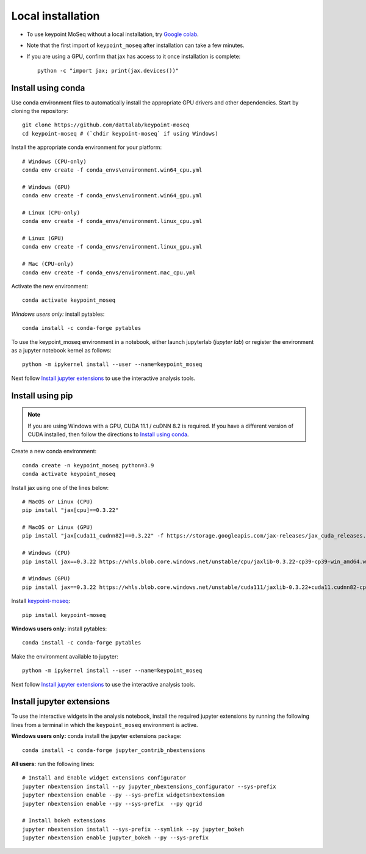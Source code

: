 Local installation
------------------

- To use keypoint MoSeq without a local installation, try `Google colab <colab>`_.
- Note that the first import of ``keypoint_moseq`` after installation can take a few minutes.
- If you are using a GPU, confirm that jax has access to it once installation is complete::

   python -c "import jax; print(jax.devices())"


Install using conda
~~~~~~~~~~~~~~~~~~~

Use conda environment files to automatically install the appropriate GPU drivers and other dependencies. Start by cloning the repository::

   git clone https://github.com/dattalab/keypoint-moseq
   cd keypoint-moseq # (`chdir keypoint-moseq` if using Windows)

Install the appropriate conda environment for your platform::

   # Windows (CPU-only)
   conda env create -f conda_envs\environment.win64_cpu.yml

   # Windows (GPU)
   conda env create -f conda_envs\environment.win64_gpu.yml

   # Linux (CPU-only)
   conda env create -f conda_envs/environment.linux_cpu.yml

   # Linux (GPU)
   conda env create -f conda_envs/environment.linux_gpu.yml

   # Mac (CPU-only)
   conda env create -f conda_envs/environment.mac_cpu.yml

Activate the new environment::

   conda activate keypoint_moseq

*Windows users only:* install pytables::

   conda install -c conda-forge pytables

To use the keypoint_moseq environment in a notebook, either launch jupyterlab (`jupyter lab`) or register the environment as a jupyter notebook kernel as follows::

   python -m ipykernel install --user --name=keypoint_moseq
   

Next follow `Install jupyter extensions`_ to use the interactive analysis tools. 


Install using pip
~~~~~~~~~~~~~~~~~

.. note::

   If you are using Windows with a GPU, CUDA 11.1 / cuDNN 8.2 is required. If you have a different version of CUDA installed, then follow the directions to `Install using conda`_.


Create a new conda environment::

   conda create -n keypoint_moseq python=3.9
   conda activate keypoint_moseq

Install jax using one of the lines below::

   # MacOS or Linux (CPU)
   pip install "jax[cpu]==0.3.22"

   # MacOS or Linux (GPU)
   pip install "jax[cuda11_cudnn82]==0.3.22" -f https://storage.googleapis.com/jax-releases/jax_cuda_releases.html

   # Windows (CPU)
   pip install jax==0.3.22 https://whls.blob.core.windows.net/unstable/cpu/jaxlib-0.3.22-cp39-cp39-win_amd64.whl

   # Windows (GPU)
   pip install jax==0.3.22 https://whls.blob.core.windows.net/unstable/cuda111/jaxlib-0.3.22+cuda11.cudnn82-cp39-cp39-win_amd64.whl

Install `keypoint-moseq <https://github.com/dattalab/keypoint-moseq>`_::

   pip install keypoint-moseq

**Windows users only:** install pytables::

   conda install -c conda-forge pytables

Make the environment available to jupyter::

   python -m ipykernel install --user --name=keypoint_moseq


Next follow `Install jupyter extensions`_ to use the interactive analysis tools. 


Install jupyter extensions
~~~~~~~~~~~~~~~~~~~~~~~~~~

To use the interactive widgets in the analysis notebook, install the required jupyter extensions by running the following lines from a terminal in which the ``keypoint_moseq`` environment is active.

**Windows users only:** conda install the jupyter extensions package::

   conda install -c conda-forge jupyter_contrib_nbextensions


**All users:** run the following lines::

   # Install and Enable widget extensions configurator
   jupyter nbextension install --py jupyter_nbextensions_configurator --sys-prefix
   jupyter nbextension enable --py --sys-prefix widgetsnbextension
   jupyter nbextension enable --py --sys-prefix  --py qgrid

   # Install bokeh extensions
   jupyter nbextension install --sys-prefix --symlink --py jupyter_bokeh
   jupyter nbextension enable jupyter_bokeh --py --sys-prefix

